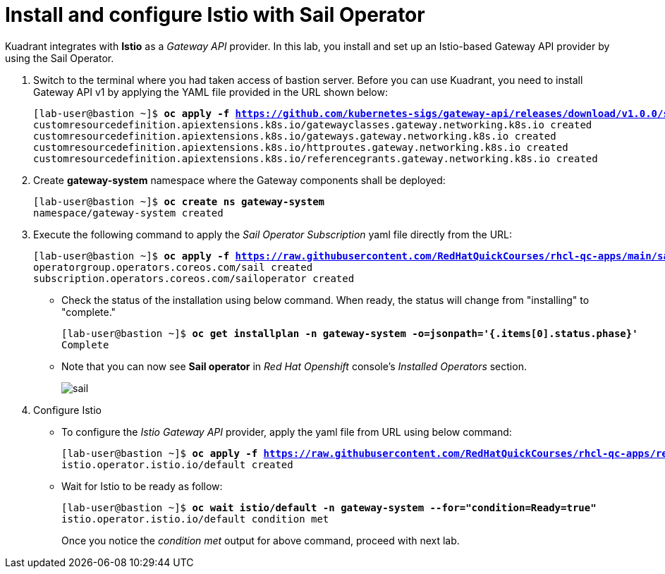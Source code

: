 = Install and configure Istio with Sail Operator

Kuadrant integrates with **Istio** as a _Gateway API_ provider. In this lab, you install and set up an Istio-based Gateway API provider by using the Sail Operator.

. Switch to the terminal where you had taken access of bastion server. Before you can use Kuadrant, you need to install Gateway API v1 by applying the YAML file provided in the URL shown below:
+
[subs="+quotes,+macros"]
----
[lab-user@bastion ~]$ **oc apply -f https://github.com/kubernetes-sigs/gateway-api/releases/download/v1.0.0/standard-install.yaml**
customresourcedefinition.apiextensions.k8s.io/gatewayclasses.gateway.networking.k8s.io created
customresourcedefinition.apiextensions.k8s.io/gateways.gateway.networking.k8s.io created
customresourcedefinition.apiextensions.k8s.io/httproutes.gateway.networking.k8s.io created
customresourcedefinition.apiextensions.k8s.io/referencegrants.gateway.networking.k8s.io created
----

. Create **gateway-system** namespace where the Gateway components shall be deployed:
+
[subs="+quotes,+macros"]
----
[lab-user@bastion ~]$ **oc create ns gateway-system**
namespace/gateway-system created
----

. Execute the following command to apply the _Sail Operator Subscription_ yaml file directly from the URL:
+
[subs="+quotes,+macros"]
----
[lab-user@bastion ~]$ **oc apply -f https://raw.githubusercontent.com/RedHatQuickCourses/rhcl-qc-apps/main/sail-operator-subscription.yaml**
operatorgroup.operators.coreos.com/sail created
subscription.operators.coreos.com/sailoperator created
----

* Check the status of the installation using below command. When ready, the status will change from "installing" to "complete."
+
[subs="+quotes,+macros"]
----
[lab-user@bastion ~]$ **oc get installplan -n gateway-system -o=jsonpath='{.items[0].status.phase}'**
Complete
----

* Note that you can now see **Sail operator** in _Red Hat Openshift_ console's _Installed Operators_ section.
+
image::sail.png[align="center"]

. Configure Istio
* To configure the _Istio Gateway API_ provider, apply the yaml file from URL using below command:
+
[subs="+quotes,+macros"]
----
[lab-user@bastion ~]$ **oc apply -f https://raw.githubusercontent.com/RedHatQuickCourses/rhcl-qc-apps/refs/heads/main/istio-operator-config.yaml**
istio.operator.istio.io/default created
----

* Wait for Istio to be ready as follow:
+
[subs="+quotes,+macros"]
----
[lab-user@bastion ~]$ **oc wait istio/default -n gateway-system --for="condition=Ready=true"**
istio.operator.istio.io/default condition met
----
+
Once you notice the _condition met_ output for above command, proceed with next lab.